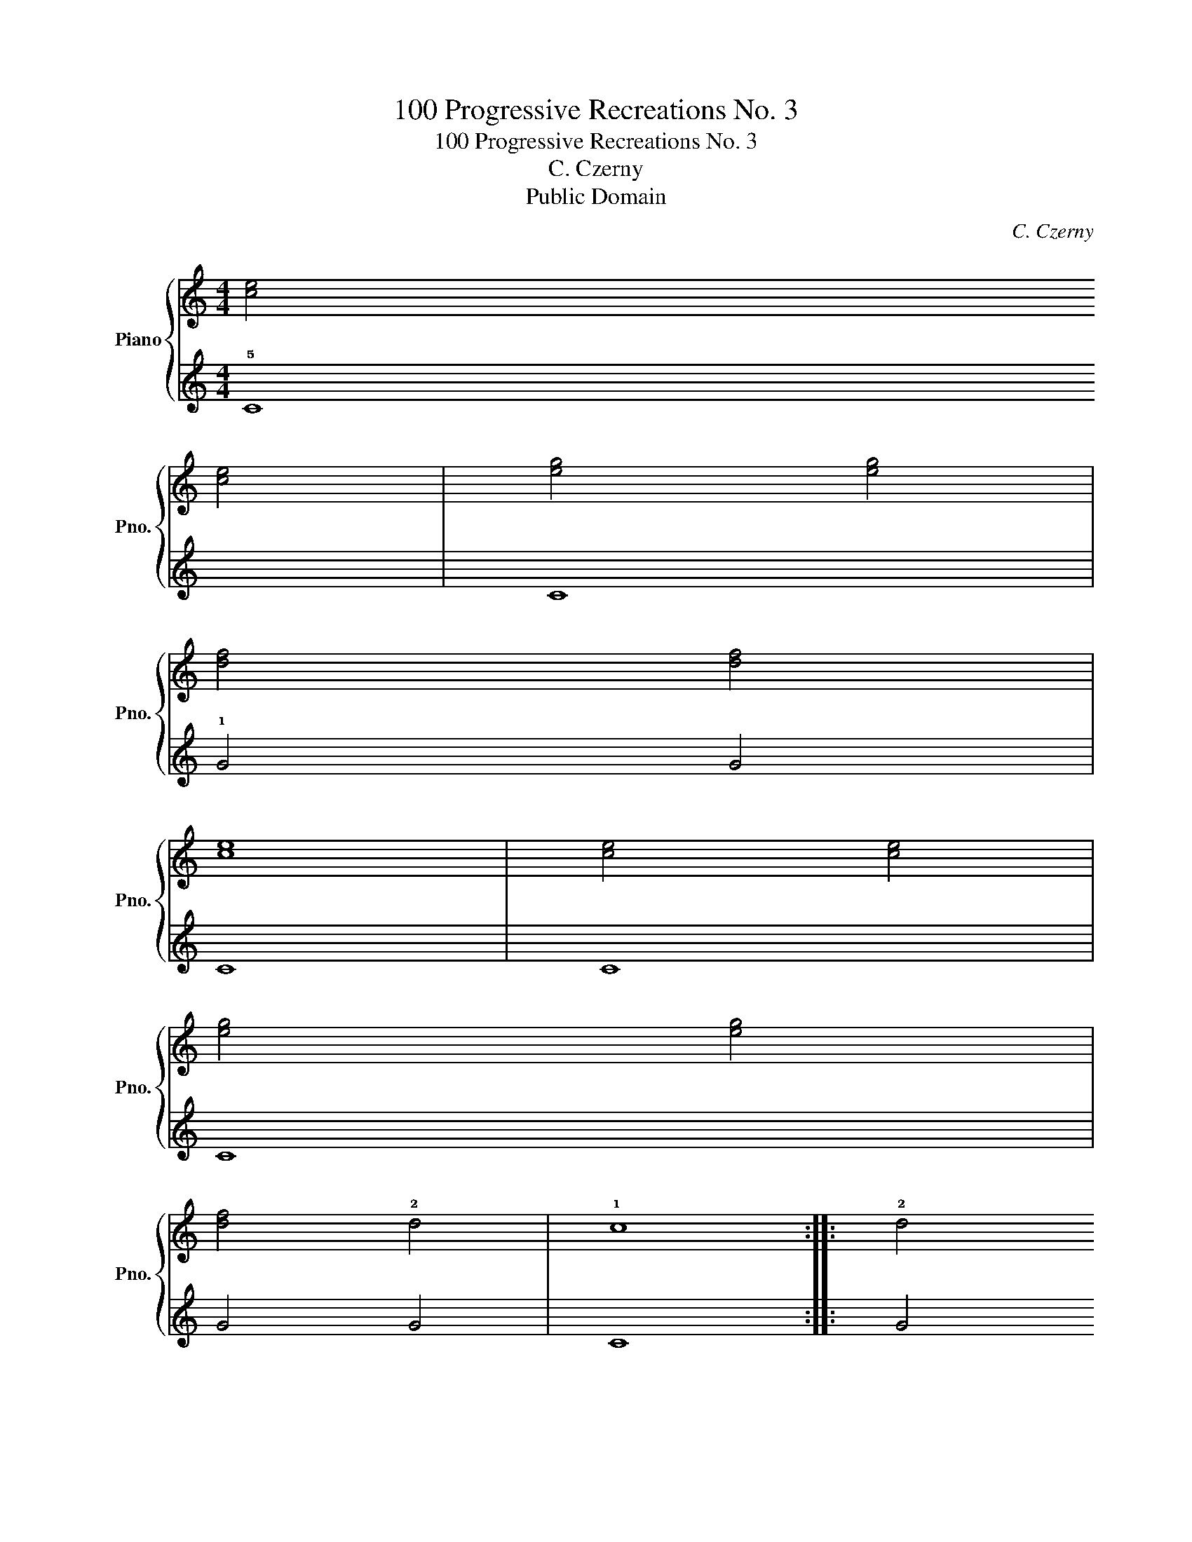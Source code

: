 X:1
T:100 Progressive Recreations No. 3
T:100 Progressive Recreations No. 3
T:C. Czerny
T:Public Domain
C:C. Czerny
Z:Public Domain
%%score { 1 | 2 }
L:1/8
M:4/4
K:C
V:1 treble nm="Piano" snm="Pno."
V:2 treble 
V:1
 !3
1![ce]4 !5
3![ce]4 | [eg]4 [eg]4 | !4
2![df]4 [df]4 | !3
1![ce]8 | [ce]4 [ce]4 | %5
 !5
3![eg]4 [eg]4 | !4
2![df]4 !2!d4 | !1!c8 :: !2!d4 !4
2![df]4 | !3
1![ce]4 !5
3![eg]4 | %10
 !2!d4 !4
2![df]4 | !3
1![ce]8 | [ce]4 [ce]4 | !5
3![eg]4 [eg]4 | !4
2![df]4 !3
1![Bd]4 | !2!c8 :| %16
V:2
 !5!C8 | C8 | !1!G4 G4 | C8 | C8 | C8 | G4 G4 | C8 :: G4 G4 | C8 | G4 G4 | C8 | C8 | C8 | G4 G4 | %15
 C8 :| %16

